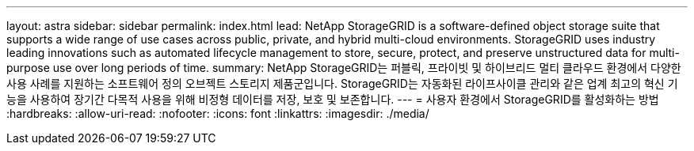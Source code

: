 ---
layout: astra 
sidebar: sidebar 
permalink: index.html 
lead: NetApp StorageGRID is a software-defined object storage suite that supports a wide range of use cases across public, private, and hybrid multi-cloud environments. StorageGRID uses industry leading innovations such as automated lifecycle management to store, secure, protect, and preserve unstructured data for multi-purpose use over long periods of time. 
summary: NetApp StorageGRID는 퍼블릭, 프라이빗 및 하이브리드 멀티 클라우드 환경에서 다양한 사용 사례를 지원하는 소프트웨어 정의 오브젝트 스토리지 제품군입니다. StorageGRID는 자동화된 라이프사이클 관리와 같은 업계 최고의 혁신 기능을 사용하여 장기간 다목적 사용을 위해 비정형 데이터를 저장, 보호 및 보존합니다. 
---
= 사용자 환경에서 StorageGRID를 활성화하는 방법
:hardbreaks:
:allow-uri-read: 
:nofooter: 
:icons: font
:linkattrs: 
:imagesdir: ./media/


